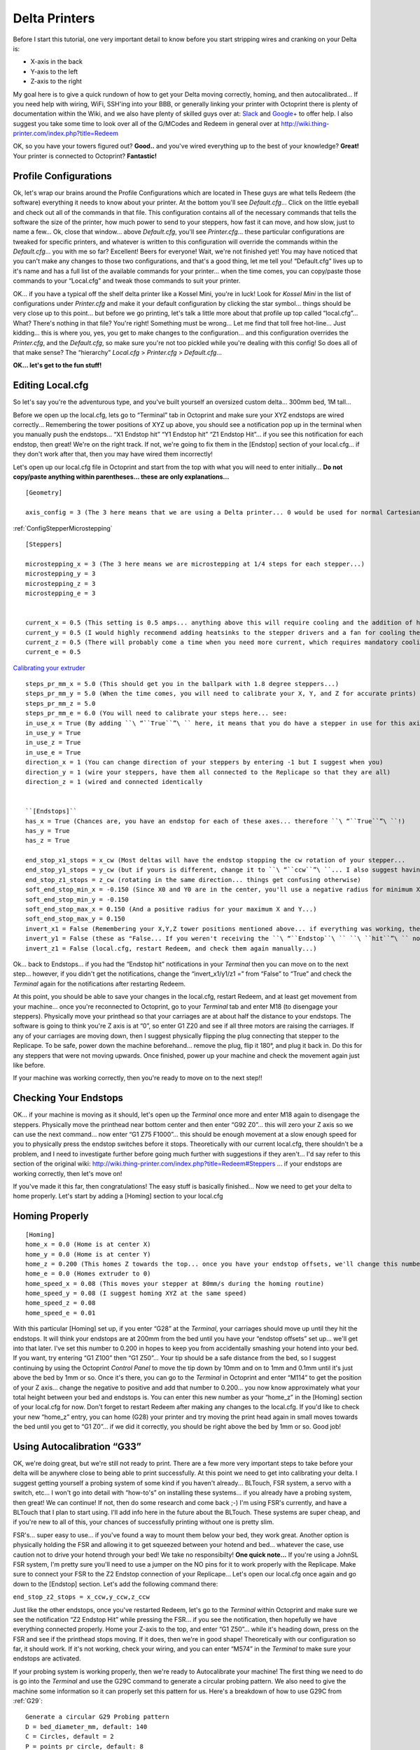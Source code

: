 Delta Printers
==============

..  role:: todo

Before I start this tutorial, one very important detail to know before
you start stripping wires and cranking on your Delta is:

- X-axis in the back
- Y-axis to the left
- Z-axis to the right

My goal here is to give a quick rundown of how to get your Delta moving
correctly, homing, and then autocalibrated... If you need help with
wiring, WiFi, SSH'ing into your BBB, or generally linking your printer
with Octoprint there is plenty of documentation within the Wiki, and we
also have plenty of skilled guys over at:
`Slack <https://www.thing-printer.com/wp-login.php?action=slack-invitation>`__
and
`Google+ <https://plus.google.com/communities/104577360369030938514>`__
to offer help. I also suggest you take some time to look over all of the
G/MCodes and Redeem in general over at
http://wiki.thing-printer.com/index.php?title=Redeem

OK, so you have your towers figured out? **Good..** and you've wired
everything up to the best of your knowledge? **Great!** Your printer is
connected to Octoprint? **Fantastic!**

Profile Configurations
----------------------

Ok, let's wrap our brains around the Profile Configurations which are
located in These guys are what tells Redeem (the software) everything it
needs to know about your printer. At the bottom you'll see
*Default.cfg*... Click on the little eyeball and check out all of the
commands in that file. This configuration contains all of the necessary
commands that tells the software the size of the printer, how much power
to send to your steppers, how fast it can move, and how slow, just to
name a few... Ok, close that window... above *Default.cfg*, you'll see
*Printer.cfg*... these particular configurations are tweaked for
specific printers, and whatever is written to this configuration will
override the commands within the *Default.cfg*... you with me so far?
Excellent! Beers for everyone! Wait, we're not finished yet! You may
have noticed that you can't make any changes to those two
configurations, and that's a good thing, let me tell you! “Default.cfg”
lives up to it's name and has a full list of the available commands for
your printer... when the time comes, you can copy/paste those commands
to your “Local.cfg” and tweak those commands to suit your printer.

OK... if you have a typical off the shelf delta printer like a Kossel
Mini, you're in luck! Look for *Kossel Mini* in the list of
configurations under *Printer.cfg* and make it your default
configuration by clicking the star symbol... things should be very close
up to this point... but before we go printing, let's talk a little more
about that profile up top called “local.cfg”... What? There's nothing in
that file? You're right! Something must be wrong... Let me find that
toll free hot-line... Just kidding... this is where you, yes, you get to
make changes to the configuration... and this configuration overrides
the *Printer.cfg*, and the *Default.cfg*, so make sure you're not too
pickled while you're dealing with this config! So does all of that make
sense? The “hierarchy” *Local.cfg* > *Printer.cfg* > *Default.cfg*...

**OK... let's get to the fun stuff!**

Editing Local.cfg
-----------------

So let's say you're the adventurous type, and you've built yourself an
oversized custom delta... 300mm bed, 1M tall...

Before we open up the local.cfg, lets go to “Terminal” tab in Octoprint
and make sure your XYZ endstops are wired correctly... Remembering the
tower positions of XYZ up above, you should see a notification pop up in
the terminal when you manually push the endstops... “X1 Endstop hit” “Y1
Endstop hit” “Z1 Endstop Hit”... if you see this notification for each
endstop, then great! We're on the right track. If not, we're going to
fix them in the [Endstop] section of your local.cfg... if they don't
work after that, then you may have wired them incorrectly!

Let's open up our local.cfg file in Octoprint and start from the top
with what you will need to enter initially... **Do not copy/paste
anything within parentheses... these are only explanations...**

::

    [Geometry]

    axis_config = 3 (The 3 here means that we are using a Delta printer... 0 would be used for normal Cartesian)


:ref:`ConfigStepperMicrostepping`

::

    [Steppers]

    microstepping_x = 3 (The 3 here means we are microstepping at 1/4 steps for each stepper...)
    microstepping_y = 3
    microstepping_z = 3
    microstepping_e = 3


    current_x = 0.5 (This setting is 0.5 amps... anything above this will require cooling and the addition of heat sinks...)
    current_y = 0.5 (I would highly recommend adding heatsinks to the stepper drivers and a fan for cooling the board...)
    current_z = 0.5 (There will probably come a time when you need more current, which requires mandatory cooling...)
    current_e = 0.5

`Calibrating your extruder`__

__  https://toms3d.org/2014/04/06/3d-printing-guides-calibrating-your-extruder

::

    steps_pr_mm_x = 5.0 (This should get you in the ballpark with 1.8 degree steppers...)
    steps_pr_mm_y = 5.0 (When the time comes, you will need to calibrate your X, Y, and Z for accurate prints)
    steps_pr_mm_z = 5.0
    steps_pr_mm_e = 6.0 (You will need to calibrate your steps here... see: 
    in_use_x = True (By adding ``\ “``True``”\ `` here, it means that you do have a stepper in use for this axis...)
    in_use_y = True
    in_use_z = True
    in_use_e = True
    direction_x = 1 (You can change direction of your steppers by entering -1 but I suggest when you)
    direction_y = 1 (wire your steppers, have them all connected to the Replicape so that they are all)
    direction_z = 1 (wired and connected identically


    ``[Endstops]``
    has_x = True (Chances are, you have an endstop for each of these axes... therefore ``\ “``True``”\ ``!)
    has_y = True
    has_z = True

    end_stop_x1_stops = x_cw (Most deltas will have the endstop stopping the cw rotation of your stepper...
    end_stop_y1_stops = y_cw (but if yours is different, change it to ``\ “``ccw``”\ ``... I also suggest having all of your steppers)
    end_stop_z1_stops = z_cw (rotating in the same direction... things get confusing otherwise)
    soft_end_stop_min_x = -0.150 (Since X0 and Y0 are in the center, you'll use a negative radius for minimum X and Y,)
    soft_end_stop_min_y = -0.150
    soft_end_stop_max_x = 0.150 (And a positive radius for your maximum X and Y...)
    soft_end_stop_max_y = 0.150
    invert_x1 = False (Remembering your X,Y,Z tower positions mentioned above... if everything was working, then we can leave)
    invert_y1 = False (these as "False... If you weren't receiving the ``\ “``Endstop``\ `` ``\ ``hit``”\ `` notifications, then change this to ``\ “``True``”\ ``... save your)
    invert_z1 = False (local.cfg, restart Redeem, and check them again manually...)

Ok... back to Endstops... if you had the “Endstop hit” notifications in
your *Terminal* then you can move on to the next step... however, if you
didn't get the notifications, change the “invert\_x1/y1/z1 =” from
“False” to “True” and check the *Terminal* again for the notifications
after restarting Redeem.

At this point, you should be able to save your changes in the local.cfg,
restart Redeem, and at least get movement from your machine... once
you're reconnected to Octoprint, go to your *Terminal* tab and enter M18
(to disengage your steppers). Physically move your printhead so that
your carriages are at about half the distance to your endstops. The
software is going to think you're Z axis is at “0”, so enter G1 Z20 and
see if all three motors are raising the carriages. If any of your
carriages are moving down, then I suggest physically flipping the plug
connecting that stepper to the Replicape. To be safe, power down the
machine beforehand... remove the plug, flip it 180°, and plug it back
in. Do this for any steppers that were not moving upwards. Once
finished, power up your machine and check the movement again just like
before.

If your machine was working correctly, then you're ready to move on to
the next step!!

Checking Your Endstops
----------------------

OK... if your machine is moving as it should, let's open up the
*Terminal* once more and enter M18 again to disengage the steppers.
Physically move the printhead near bottom center and then enter “G92
Z0”... this will zero your Z axis so we can use the next command... now
enter “G1 Z75 F1000”... this should be enough movement at a slow enough
speed for you to physically press the endstop switches before it stops.
Theoretically with our current local.cfg, there shouldn't be a problem,
and I need to investigate further before going much further with
suggestions if they aren't... I'd say refer to this section of the
original wiki:
http://wiki.thing-printer.com/index.php?title=Redeem#Steppers ... if
your endstops are working correctly, then let's move on!

If you've made it this far, then congratulations! The easy stuff is
basically finished... Now we need to get your delta to home properly.
Let's start by adding a [Homing] section to your local.cfg

Homing Properly
---------------

::

    [Homing]
    home_x = 0.0 (Home is at center X)
    home_y = 0.0 (Home is at center Y)
    home_z = 0.200 (This homes Z towards the top... once you have your endstop offsets, we'll change this number to pull off of the endstops)
    home_e = 0.0 (Homes extruder to 0)
    home_speed_x = 0.08 (This moves your stepper at 80mm/s during the homing routine)
    home_speed_y = 0.08 (I suggest homing XYZ at the same speed)
    home_speed_z = 0.08 
    home_speed_e = 0.01

With this particular [Homing] set up, if you enter “G28” at the
*Terminal*, your carriages should move up until they hit the endstops.
It will think your endstops are at 200mm from the bed until you have
your “endstop offsets” set up... we'll get into that later. I've set
this number to 0.200 in hopes to keep you from accidentally smashing
your hotend into your bed. If you want, try entering “G1 Z100” then “G1
Z50”... Your tip should be a safe distance from the bed, so I suggest
continuing by using the Octoprint *Control Panel* to move the tip down
by 10mm and on to 1mm and 0.1mm until it's just above the bed by 1mm or
so. Once it's there, you can go to the *Terminal* in Octoprint and enter
“M114” to get the position of your Z axis... change the negative to
positive and add that number to 0.200... you now know approximately what
your total height between your bed and endstops is. You can enter this
new number as your “home\_z” in the [Homing] section of your local.cfg
for now. Don't forget to restart Redeem after making any changes to the
local.cfg. If you'd like to check your new “home\_z” entry, you can home
(G28) your printer and try moving the print head again in small moves
towards the bed until you get to “G1 Z0”... if we did it correctly, you
should be right above the bed by 1mm or so. Good job!

Using Autocalibration “G33”
---------------------------

OK, we're doing great, but we're still not ready to print. There are a
few more very important steps to take before your delta will be anywhere
close to being able to print successfully. At this point we need to get
into calibrating your delta. I suggest getting yourself a probing system
of some kind if you haven't already... BLTouch, FSR system, a servo with
a switch, etc... I won't go into detail with “how-to's” on installing
these systems... if you already have a probing system, then great! We
can continue! If not, then do some research and come back ;-) I'm using
FSR's currently, and have a BLTouch that I plan to start using. I'll add
info here in the future about the BLTouch. These systems are super
cheap, and if you're new to all of this, your chances of successfully
printing without one is pretty slim.

FSR's... super easy to use... if you've found a way to mount them below
your bed, they work great. Another option is physically holding the FSR
and allowing it to get squeezed between your hotend and bed... whatever
the case, use caution not to drive your hotend through your bed! We take
no responsibilty! **One quick note...** If you're using a JohnSL FSR
system, I'm pretty sure you'll need to use a jumper on the NO pins for
it to work properly with the Replicape. Make sure to connect your FSR to
the Z2 Endstop connection of your Replicape... Let's open our local.cfg
once again and go down to the [Endstop] section. Let's add the following
command there:

``end_stop_z2_stops = x_ccw,y_ccw,z_ccw``

Just like the other endstops, once you've restarted Redeem, let's go to
the *Terminal* within Octoprint and make sure we see the notification
“Z2 Endstop Hit” while pressing the FSR... if you see the notification,
then hopefully we have everything connected properly. Home your Z-axis
to the top, and enter “G1 Z50”... while it's heading down, press on the
FSR and see if the printhead stops moving. If it does, then we're in
good shape! Theoretically with our configuration so far, it should work.
If it's not working, check your wiring, and you can enter “M574” in the *Terminal*
to make sure your endstops are activated.

If your probing system is working properly, then we're ready to
Autocalibrate your machine! The first thing we need to do is go into the
*Terminal* and use the G29C command to generate a circular probing
pattern. We also need to give the machine some information so it can
properly set this pattern for us. Here's a breakdown of how to use G29C
from :ref:`G29`:

::

    Generate a circular G29 Probing pattern
    D = bed_diameter_mm, default: 140
    C = Circles, default = 2
    P = points_pr_circle, default: 8
    S = probe_start_height, default: 6.0
    Z = add_zero, default = 1
    K = probe_speed, default: 3000.0

Here's what I suggest for a 300mm bed:

::

    G29C D250 C2 P8 S15 Z1 K1500

This will give you slightly longer and slower moves, and it keeps the
probe from getting to far to the edges. Once you've run this routine,
you're going to see a new section added to your local.cfg called
[Macros] and your new G29 routine will be in this section.

G31/32 Macros
-------------

Now that you have the routine in place, we need to add two more small
macros to your [Macros] section in order for the autocalibration routine
to work properly... what I'm offering here is specific to the JohnSL FSR
system, so you may need to figure this out for your system.

Add the following to your [Macros]:

::

    G32 = 
       M574 Z2 x_ccw,y_ccw,z_ccw        ; Enable FSR System.
    G31 = 
       M574 Z2        ; Disable FSR System.

This can go above or below the G29 routine. These two macros are used
within the G29 routine to enable and disable your FSR system.

Once all of this information is entered in the local.cfg, you're ready
to run your autocalibration command! Of course you'll need to restart
Redeem, and once everything is ready, just go to the *Terminal* and
enter “G33”... **Caution!** If you're manually using your FSR pad, get
ready to place it in the path of the tip! You don't want your nice new
bed or hotend to be damaged! Once autocalibration is finished, you can
enter “M500” into your *Terminal* and your printer will be 99% ready to
print! You're going to see a few things automatically added to your
local.cfg... You'll see a new [Delta] section that looks similar to
this:

:todo:`update based on 2.1.1 configuration`

| **``[Delta]``**
| ``hez = 0.0``
| ``l = 0.288``
| ``r = 0.145606041232``
| ``ae = 0.0``
| ``be = 0.0``
| ``ce = 0.0``
| ``a_tangential = 0``
| ``a_radial = 0.0``
| ``b_radial = 0.0``
| ``c_radial = 0.0``

And you'll also see offsets similar to these added to your [Geometry]
section:

| ``offset_x = -0.316440484471``
| ``offset_y = -0.31603573114``
| ``offset_z = -0.316766815853``

You may also notice that your Z2 endstop just says “end\_stop\_z2\_stops
=” with no entry... that's because your macro has cleared it out, and
that is normal. Otherwise, this endstop would be engaged while you are
printing and causing all kinds of trouble!

You also need to change your “home\_z = 0.xxx” to about 10 or 15 mm
lower than your XYZ offsets. This will pull your carriages off of the
endstops which I've been told can create issues. It doesn't hurt to
rerun G33 once you've made this change.

Well, I'm sure I'm forgetting something, or something seems crazy, or
heck, maybe I'm even wrong somewhere! My suggestion is shoot me an email
at 95roverd90@gmail.com, or hitting any of us up on Slack or G+! Don't
hesitate to ask questions!

